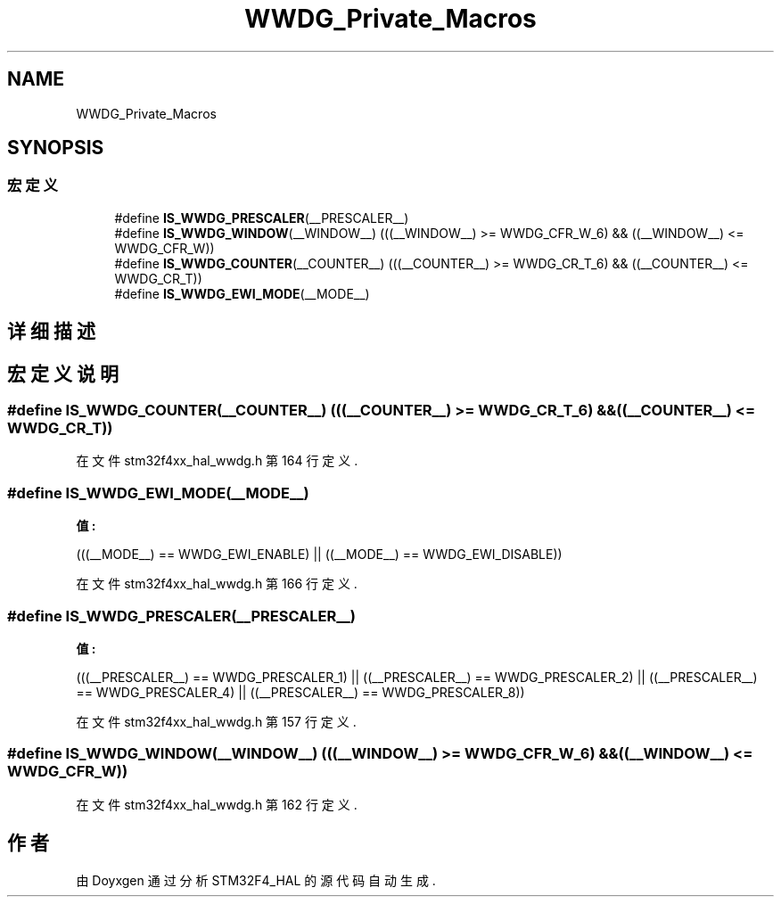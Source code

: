 .TH "WWDG_Private_Macros" 3 "2020年 八月 7日 星期五" "Version 1.24.0" "STM32F4_HAL" \" -*- nroff -*-
.ad l
.nh
.SH NAME
WWDG_Private_Macros
.SH SYNOPSIS
.br
.PP
.SS "宏定义"

.in +1c
.ti -1c
.RI "#define \fBIS_WWDG_PRESCALER\fP(__PRESCALER__)"
.br
.ti -1c
.RI "#define \fBIS_WWDG_WINDOW\fP(__WINDOW__)   (((__WINDOW__) >= WWDG_CFR_W_6) && ((__WINDOW__) <= WWDG_CFR_W))"
.br
.ti -1c
.RI "#define \fBIS_WWDG_COUNTER\fP(__COUNTER__)   (((__COUNTER__) >= WWDG_CR_T_6) && ((__COUNTER__) <= WWDG_CR_T))"
.br
.ti -1c
.RI "#define \fBIS_WWDG_EWI_MODE\fP(__MODE__)"
.br
.in -1c
.SH "详细描述"
.PP 

.SH "宏定义说明"
.PP 
.SS "#define IS_WWDG_COUNTER(__COUNTER__)   (((__COUNTER__) >= WWDG_CR_T_6) && ((__COUNTER__) <= WWDG_CR_T))"

.PP
在文件 stm32f4xx_hal_wwdg\&.h 第 164 行定义\&.
.SS "#define IS_WWDG_EWI_MODE(__MODE__)"
\fB值:\fP
.PP
.nf
                                             (((__MODE__) == WWDG_EWI_ENABLE) || \
                                             ((__MODE__) == WWDG_EWI_DISABLE))
.fi
.PP
在文件 stm32f4xx_hal_wwdg\&.h 第 166 行定义\&.
.SS "#define IS_WWDG_PRESCALER(__PRESCALER__)"
\fB值:\fP
.PP
.nf
                                             (((__PRESCALER__) == WWDG_PRESCALER_1)  || \
                                             ((__PRESCALER__) == WWDG_PRESCALER_2)  || \
                                             ((__PRESCALER__) == WWDG_PRESCALER_4)  || \
                                             ((__PRESCALER__) == WWDG_PRESCALER_8))
.fi
.PP
在文件 stm32f4xx_hal_wwdg\&.h 第 157 行定义\&.
.SS "#define IS_WWDG_WINDOW(__WINDOW__)   (((__WINDOW__) >= WWDG_CFR_W_6) && ((__WINDOW__) <= WWDG_CFR_W))"

.PP
在文件 stm32f4xx_hal_wwdg\&.h 第 162 行定义\&.
.SH "作者"
.PP 
由 Doyxgen 通过分析 STM32F4_HAL 的 源代码自动生成\&.
